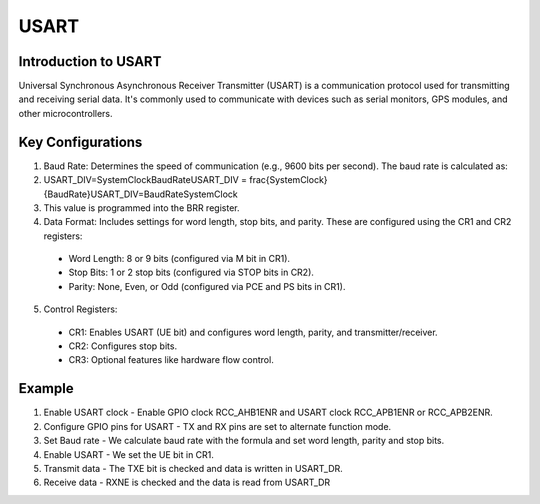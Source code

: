 ==========
USART
==========


Introduction to USART
==========================

Universal Synchronous Asynchronous Receiver Transmitter (USART) is a communication protocol used for transmitting and receiving serial data. It's commonly used to communicate with devices such as serial monitors, GPS modules, and other microcontrollers.

Key Configurations
======================

1. Baud Rate: Determines the speed of communication (e.g., 9600 bits per second). The baud rate is calculated as:
2. USART_DIV=SystemClockBaudRateUSART\_DIV = \frac{SystemClock}{BaudRate}USART_DIV=BaudRateSystemClock
3. This value is programmed into the BRR register.
4. Data Format: Includes settings for word length, stop bits, and parity. These are configured using the CR1 and CR2 registers:
  - Word Length: 8 or 9 bits (configured via M bit in CR1).
  - Stop Bits: 1 or 2 stop bits (configured via STOP bits in CR2).
  - Parity: None, Even, or Odd (configured via PCE and PS bits in CR1).
5. Control Registers:
  - CR1: Enables USART (UE bit) and configures word length, parity, and transmitter/receiver.
  - CR2: Configures stop bits.
  - CR3: Optional features like hardware flow control.


Example
==========

1. Enable USART clock - Enable GPIO clock RCC_AHB1ENR and USART clock RCC_APB1ENR or RCC_APB2ENR.
2. Configure GPIO pins for USART - TX and RX pins are set to alternate function mode.
3. Set Baud rate - We calculate baud rate with the formula and set word length, parity and stop bits.
4. Enable USART - We set the UE bit in CR1.
5. Transmit data - The TXE bit is checked and data is written in USART_DR.
6. Receive data - RXNE is checked and the data is read from USART_DR